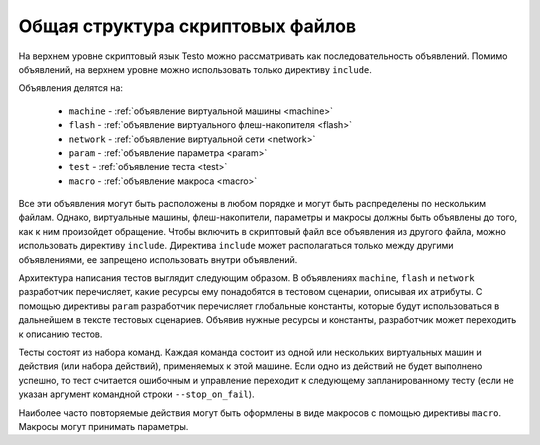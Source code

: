 ..  SPDX-License-Identifier: BSD-3-Clause
    Copyright(c) 2010-2014 Intel Corporation.

Общая структура скриптовых файлов
=================================

На верхнем уровне скриптовый язык Testo можно рассматривать как последовательность объявлений. Помимо объявлений, на верхнем уровне можно использовать только директиву ``include``.

Объявления делятся на:

	- ``machine`` - :ref:`объявление виртуальной машины <machine>`
	- ``flash`` - :ref:`объявление виртуального флеш-накопителя <flash>`
	- ``network`` - :ref:`объявление виртуальной сети <network>`
	- ``param`` - :ref:`объявление параметра <param>`
	- ``test`` - :ref:`объявление теста <test>`
	- ``macro`` - :ref:`объявление макроса <macro>`

Все эти объявления могут быть расположены в любом порядке и могут быть распределены по нескольким файлам. Однако, виртуальные машины, флеш-накопители, параметры и макросы должны быть объявлены до того, как к ним произойдет обращение. Чтобы включить в скриптовый файл все объявления из другого файла, можно использовать директиву ``include``. Директива ``include`` может располагаться только между другими объявлениями, ее запрещено использовать внутри объявлений.

Архитектура написания тестов выглядит следующим образом. В объявлениях ``machine``, ``flash`` и ``network`` разработчик перечисляет, какие ресурсы ему понадобятся в тестовом сценарии, описывая их атрибуты. С помощью директивы ``param`` разработчик перечисляет глобальные константы, которые будут использоваться в дальнейшем в тексте тестовых сценариев. Объявив нужные ресурсы и константы, разработчик может переходить к описанию тестов.

Тесты состоят из набора команд. Каждая команда состоит из одной или нескольких виртуальных машин и действия (или набора действий), применяемых к этой машине. Если одно из действий не будет выполнено успешно, то тест считается ошибочным и управление переходит к следующему запланированному тесту (если не указан аргумент командной строки ``--stop_on_fail``).

Наиболее часто повторяемые действия могут быть оформлены в виде макросов с помощью директивы ``macro``. Макросы могут принимать параметры.
